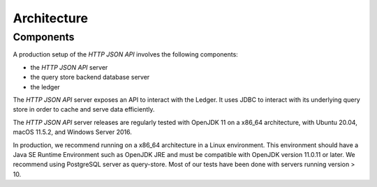 .. Copyright (c) 2022 Digital Asset (Switzerland) GmbH and/or its affiliates. All rights reserved.
.. SPDX-License-Identifier: Apache-2.0

Architecture
############

Components
**********

A production setup of the *HTTP JSON API* involves the following components:

- the *HTTP JSON API* server
- the query store backend database server
- the ledger

The *HTTP JSON API* server exposes an API to interact with the Ledger. It uses JDBC to interact
with its underlying query store in order to cache and serve data efficiently.

The *HTTP JSON API* server releases are regularly tested with OpenJDK 11 on a x86_64 architecture,
with Ubuntu 20.04, macOS 11.5.2, and Windows Server 2016.

In production, we recommend running on a x86_64 architecture in a Linux
environment. This environment should have a Java SE Runtime Environment such
as OpenJDK JRE and must be compatible with OpenJDK version 11.0.11 or later.
We recommend using PostgreSQL server as query-store. Most of our tests have
been done with servers running version > 10.
